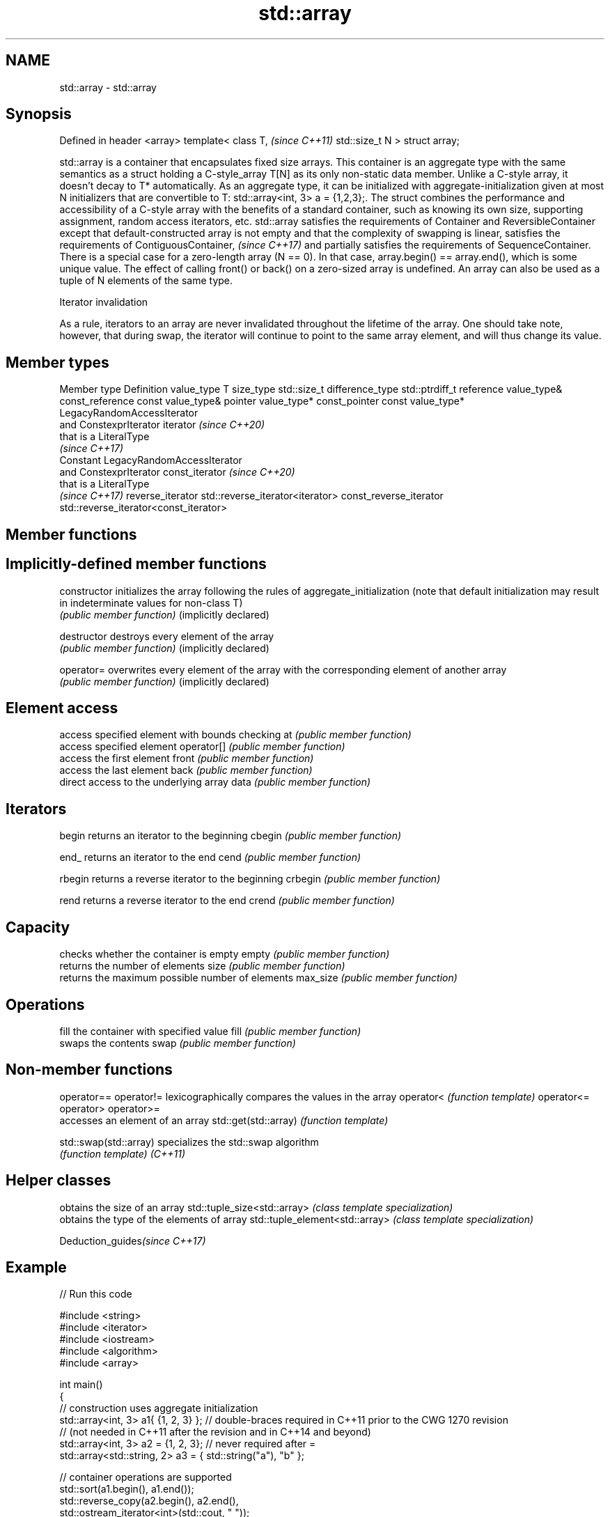 .TH std::array 3 "2020.03.24" "http://cppreference.com" "C++ Standard Libary"
.SH NAME
std::array \- std::array

.SH Synopsis

Defined in header <array>
template<
class T,                   \fI(since C++11)\fP
std::size_t N
> struct array;

std::array is a container that encapsulates fixed size arrays.
This container is an aggregate type with the same semantics as a struct holding a C-style_array T[N] as its only non-static data member. Unlike a C-style array, it doesn't decay to T* automatically. As an aggregate type, it can be initialized with aggregate-initialization given at most N initializers that are convertible to T: std::array<int, 3> a = {1,2,3};.
The struct combines the performance and accessibility of a C-style array with the benefits of a standard container, such as knowing its own size, supporting assignment, random access iterators, etc.
std::array satisfies the requirements of Container and ReversibleContainer except that default-constructed array is not empty and that the complexity of swapping is linear,
satisfies the requirements of ContiguousContainer,
\fI(since C++17)\fP and partially satisfies the requirements of SequenceContainer.
There is a special case for a zero-length array (N == 0). In that case, array.begin() == array.end(), which is some unique value. The effect of calling front() or back() on a zero-sized array is undefined.
An array can also be used as a tuple of N elements of the same type.

Iterator invalidation

As a rule, iterators to an array are never invalidated throughout the lifetime of the array. One should take note, however, that during swap, the iterator will continue to point to the same array element, and will thus change its value.

.SH Member types


Member type            Definition
value_type             T
size_type              std::size_t
difference_type        std::ptrdiff_t
reference              value_type&
const_reference        const value_type&
pointer                value_type*
const_pointer          const value_type*
                       LegacyRandomAccessIterator
                       and ConstexprIterator
iterator               \fI(since C++20)\fP
                       that is a LiteralType
                       \fI(since C++17)\fP
                       Constant LegacyRandomAccessIterator
                       and ConstexprIterator
const_iterator         \fI(since C++20)\fP
                       that is a LiteralType
                       \fI(since C++17)\fP
reverse_iterator       std::reverse_iterator<iterator>
const_reverse_iterator std::reverse_iterator<const_iterator>


.SH Member functions



.SH Implicitly-defined member functions


constructor           initializes the array following the rules of aggregate_initialization (note that default initialization may result in indeterminate values for non-class T)
                      \fI(public member function)\fP
(implicitly declared)

destructor            destroys every element of the array
                      \fI(public member function)\fP
(implicitly declared)

operator=             overwrites every element of the array with the corresponding element of another array
                      \fI(public member function)\fP
(implicitly declared)

.SH Element access

                      access specified element with bounds checking
at                    \fI(public member function)\fP
                      access specified element
operator[]            \fI(public member function)\fP
                      access the first element
front                 \fI(public member function)\fP
                      access the last element
back                  \fI(public member function)\fP
                      direct access to the underlying array
data                  \fI(public member function)\fP

.SH Iterators


begin                 returns an iterator to the beginning
cbegin                \fI(public member function)\fP



end_                  returns an iterator to the end
cend                  \fI(public member function)\fP



rbegin                returns a reverse iterator to the beginning
crbegin               \fI(public member function)\fP



rend                  returns a reverse iterator to the end
crend                 \fI(public member function)\fP



.SH Capacity

                      checks whether the container is empty
empty                 \fI(public member function)\fP
                      returns the number of elements
size                  \fI(public member function)\fP
                      returns the maximum possible number of elements
max_size              \fI(public member function)\fP

.SH Operations

                      fill the container with specified value
fill                  \fI(public member function)\fP
                      swaps the contents
swap                  \fI(public member function)\fP


.SH Non-member functions



operator==
operator!=            lexicographically compares the values in the array
operator<             \fI(function template)\fP
operator<=
operator>
operator>=
                      accesses an element of an array
std::get(std::array)  \fI(function template)\fP

std::swap(std::array) specializes the std::swap algorithm
                      \fI(function template)\fP
\fI(C++11)\fP


.SH Helper classes


                               obtains the size of an array
std::tuple_size<std::array>    \fI(class template specialization)\fP
                               obtains the type of the elements of array
std::tuple_element<std::array> \fI(class template specialization)\fP


Deduction_guides\fI(since C++17)\fP


.SH Example


// Run this code

  #include <string>
  #include <iterator>
  #include <iostream>
  #include <algorithm>
  #include <array>

  int main()
  {
      // construction uses aggregate initialization
      std::array<int, 3> a1{ {1, 2, 3} }; // double-braces required in C++11 prior to the CWG 1270 revision
                                          // (not needed in C++11 after the revision and in C++14 and beyond)
      std::array<int, 3> a2 = {1, 2, 3};  // never required after =
      std::array<std::string, 2> a3 = { std::string("a"), "b" };

      // container operations are supported
      std::sort(a1.begin(), a1.end());
      std::reverse_copy(a2.begin(), a2.end(),
                        std::ostream_iterator<int>(std::cout, " "));

      std::cout << '\\n';

      // ranged for loop is supported
      for(const auto& s: a3)
          std::cout << s << ' ';
  }

.SH Output:

  3 2 1
  a b


.SH See also


           Creates a std::array object whose size and optionally element type are deduced from the arguments
make_array \fI(function template)\fP
           Creates a std::array object from a built-in array
to_array   \fI(function template)\fP




